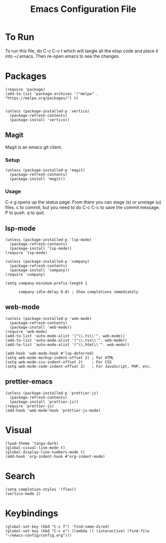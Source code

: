 #+TITLE: Emacs Configuration File
#+PROPERTY: header-args :tangle ~/.emacs

* To Run
To run this file, do C-c C-v t which will tangle all the elisp code and place it into ~/.emacs. Then re-open emacs to see the changes.

* Packages
#+begin_src elisp
  (require 'package)
  (add-to-list 'package-archives '("melpa" . "https://melpa.org/packages/") t)


  (unless (package-installed-p 'vertico)
    (package-refresh-contents)
    (package-install 'vertico))
#+end_src

** Magit
Magit is an emacs git client.
*** Setup
#+begin_src elisp
  (unless (package-installed-p 'magit)
    (package-refresh-contents)
    (package-install 'magit))
#+end_src

*** Usage
C-x g opens up the status page. From there you can stage (s) or unstage (u) files.
c to commit, but you need to do C-c C-c to save the commit message.
P to push.
q to quit.

** lsp-mode
#+begin_src elisp
  (unless (package-installed-p 'lsp-mode)
    (package-refresh-contents)
    (package-install 'lsp-mode))
  (require 'lsp-mode)

  (unless (package-installed-p 'company)
    (package-refresh-contents)
    (package-install 'company))
  (require 'company)

  (setq company-minimum-prefix-length 1

        company-idle-delay 0.0) ; Show completions immediately
#+end_src

** web-mode
#+begin_src elisp
  (unless (package-installed-p 'web-mode)
    (package-refresh-contents)
    (package-install 'web-mode))
  (require 'web-mode)
  (add-to-list 'auto-mode-alist '("\\.ts\\'". web-mode))
  (add-to-list 'auto-mode-alist '("\\.tsx\\'". web-mode))
  (add-to-list 'auto-mode-alist '("\\.html\\'". web-mode))

  (add-hook 'web-mode-hook #'lsp-deferred)
  (setq web-mode-markup-indent-offset 2) ; For HTML
  (setq web-mode-css-indent-offset 2)    ; For CSS
  (setq web-mode-code-indent-offset 2)   ; For JavaScript, PHP, etc.
#+end_src

** prettier-emacs
#+begin_src elisp
  (unless (package-installed-p 'prettier-js)
    (package-refresh-contents)
    (package-install 'prettier-js))
  (require 'prettier-js)
  (add-hook 'web-mode-hook 'prettier-js-mode)
#+end_src

* Visual
#+begin_src elisp
  (load-theme 'tango-dark)
  (global-visual-line-mode t)
  (global-display-line-numbers-mode t)
  (add-hook 'org-indent-hook #'org-indent-mode)
#+end_src

* Search
#+begin_src elisp
  (setq completion-styles '(flex))
  (vertico-mode 1)
#+end_src

* Keybindings
#+begin_src elisp
  (global-set-key (kbd "C-c f") 'find-name-dired)
  (global-set-key (kbd "C-c e") (lambda () (interactive) (find-file "~/emacs-config/config.org"))) 
#+end_src

